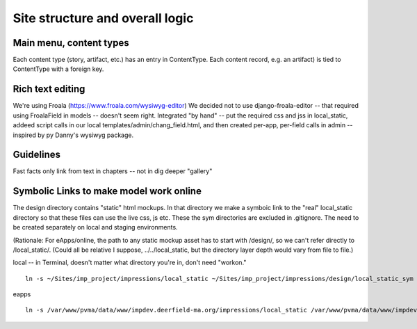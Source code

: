 Site structure and overall logic
================================

Main menu, content types
------------------------

Each content type (story, artifact, etc.) has an entry in ContentType. Each content record, e.g. an artifact) is tied to ContentType with a foreign key.

Rich text editing
-------------------
We're using Froala (https://www.froala.com/wysiwyg-editor)
We decided not to use django-froala-editor -- that required using FroalaField in models -- doesn't seem right. Integrated "by hand" -- put the required css and jss in local_static, addeed script calls in our local templates/admin/chang_field.html, and then created per-app, per-field calls in admin -- inspired by py Danny's wysiwyg package.

Guidelines
---------
Fast facts only link from text in chapters -- not in dig deeper "gallery"

Symbolic Links to make model work online
---------------------------------------

The design directory contains "static" html mockups. In that directory we make a symboic link to the "real" local_static directory so that these files can use the live css, js etc. 
These the sym directories are excluded in .gitignore. The need to be created separately on local and staging environments.

(Rationale: For eApps/online, the path to any static mockup asset has to start with /design/, so we can't refer directly to /local_static/. (Could all be relative I suppose, ../../local_static, but the directory layer depth would vary from file to file.)

local -- in Terminal, doesn't matter what directory you're in, don't need "workon."
::
	
	ln -s ~/Sites/imp_project/impressions/local_static ~/Sites/imp_project/impressions/design/local_static_sym

eapps
::
	
	ln -s /var/www/pvma/data/www/impdev.deerfield-ma.org/impressions/local_static /var/www/pvma/data/www/impdev.deerfield-ma.org/impressions/design/local_static_sym
